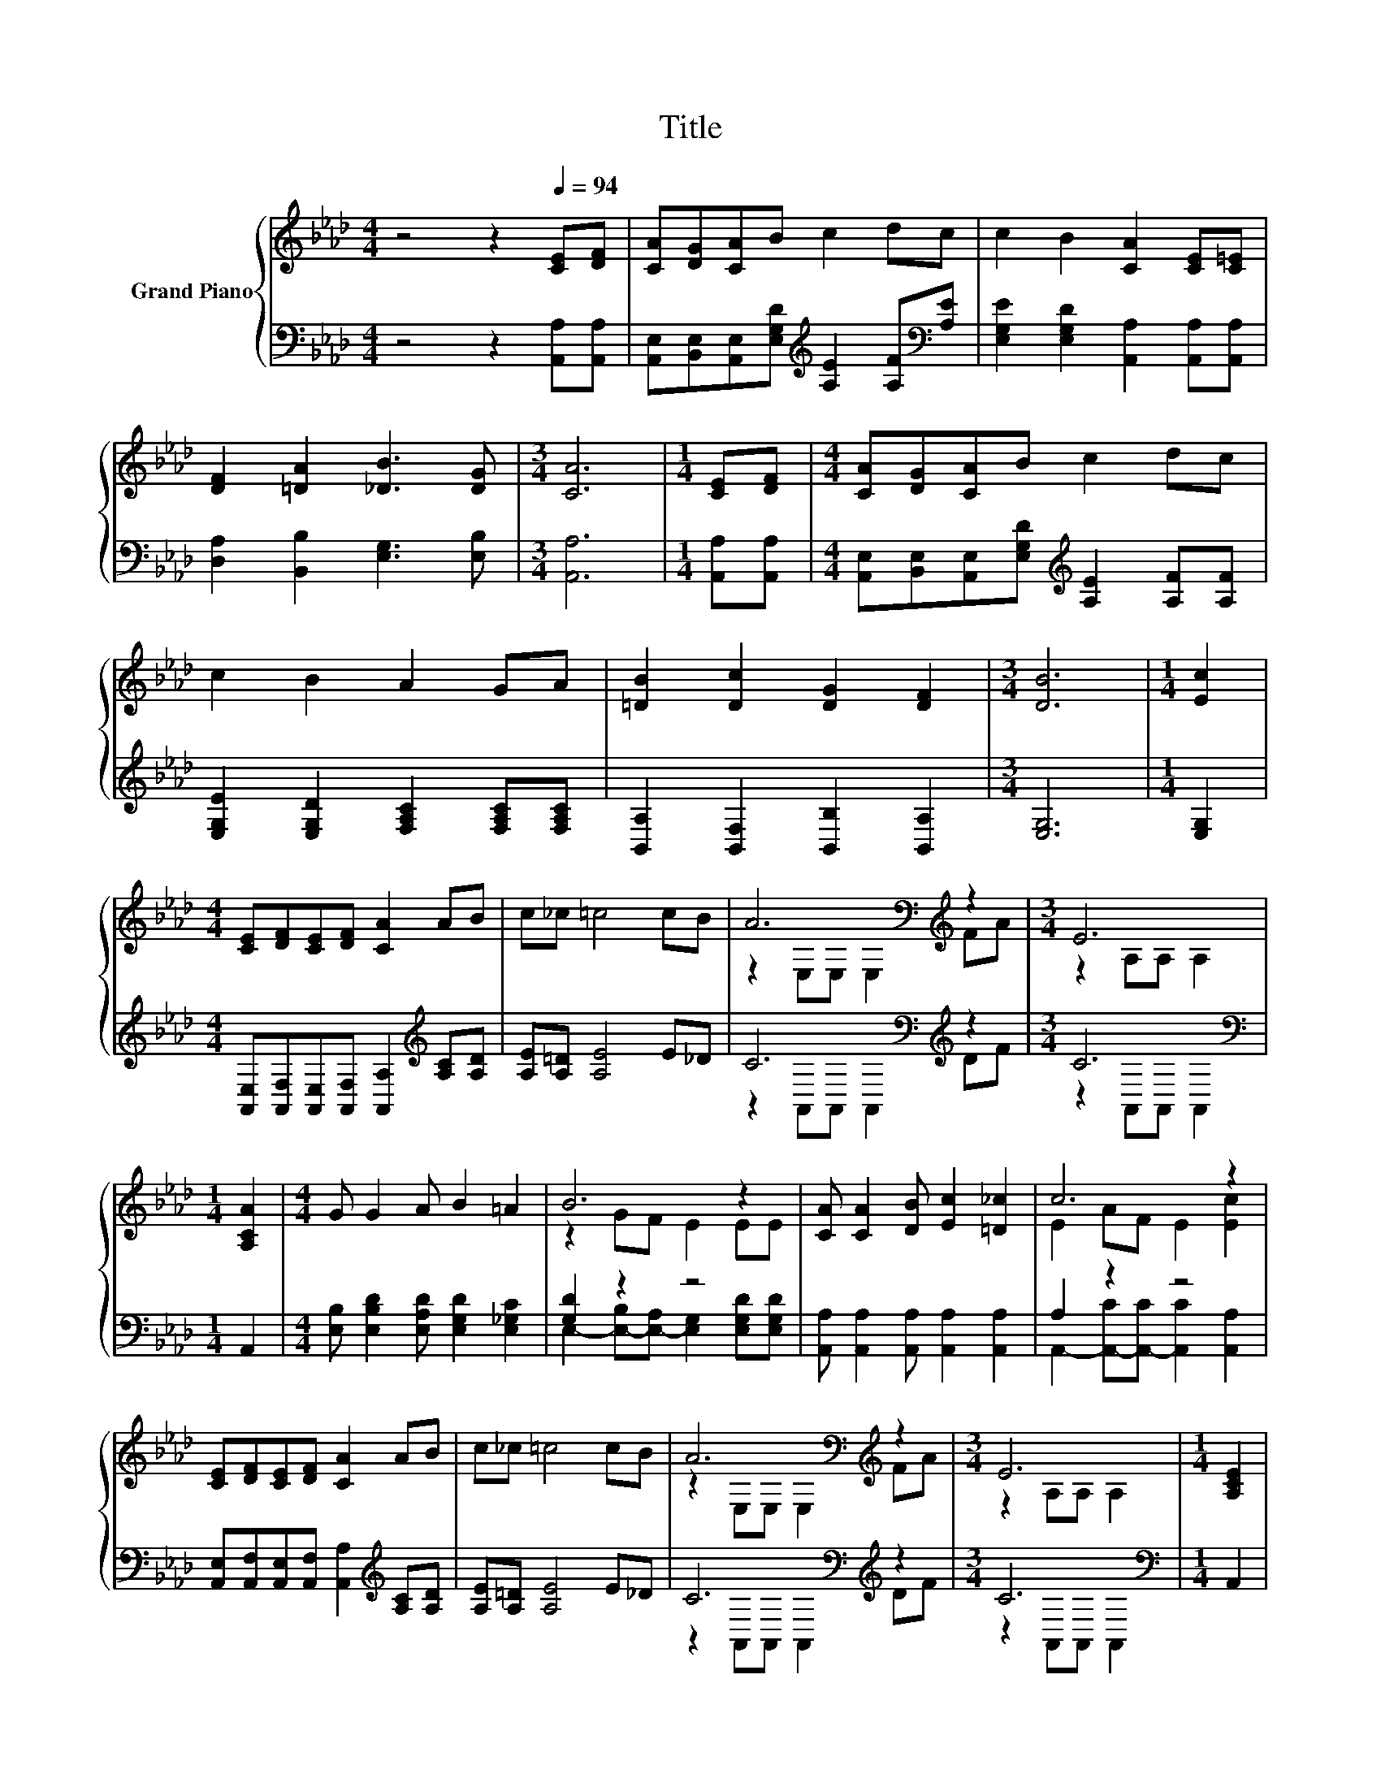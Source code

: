 X:1
T:Title
%%score { ( 1 3 ) | ( 2 4 ) }
L:1/8
M:4/4
K:Ab
V:1 treble nm="Grand Piano"
V:3 treble 
V:2 bass 
V:4 bass 
V:1
 z4 z2[Q:1/4=94] [CE][DF] | [CA][DG][CA]B c2 dc | c2 B2 [CA]2 [CE][C=E] | %3
 [DF]2 [=DA]2 [_DB]3 [DG] |[M:3/4] [CA]6 |[M:1/4] [CE][DF] |[M:4/4] [CA][DG][CA]B c2 dc | %7
 c2 B2 A2 GA | [=DB]2 [Dc]2 [DG]2 [DF]2 |[M:3/4] [DB]6 |[M:1/4] [Ec]2 | %11
[M:4/4] [CE][DF][CE][DF] [CA]2 AB | c_c =c4 cB | A6[K:bass][K:treble] z2 |[M:3/4] E6 | %15
[M:1/4] [A,CA]2 |[M:4/4] G G2 A B2 =A2 | B6 z2 | [CA] [CA]2 [DB] [Ec]2 [=D_c]2 | c6 z2 | %20
 [CE][DF][CE][DF] [CA]2 AB | c_c =c4 cB | A6[K:bass][K:treble] z2 |[M:3/4] E6 |[M:1/4] [A,CE]2 | %25
[M:4/4] [A,DF] [DFA]2 [A,DF] [DFA]2 [DFA][=EB] | [Ec]2 [CA]2 [Ec]2 [Ec]2 | B B2 c d c2 B | %28
[M:3/4] [CA]6 |] %29
V:2
 z4 z2 [A,,A,][A,,A,] | [A,,E,][B,,E,][A,,E,][E,G,D][K:treble] [A,E]2 [A,F][K:bass][A,E] | %2
 [E,G,E]2 [E,G,D]2 [A,,A,]2 [A,,A,][A,,A,] | [D,A,]2 [B,,B,]2 [E,G,]3 [E,B,] |[M:3/4] [A,,A,]6 | %5
[M:1/4] [A,,A,][A,,A,] |[M:4/4] [A,,E,][B,,E,][A,,E,][E,G,D][K:treble] [A,E]2 [A,F][A,F] | %7
 [E,G,E]2 [E,G,D]2 [F,A,C]2 [F,A,C][F,A,C] | [B,,A,]2 [B,,F,]2 [B,,B,]2 [B,,A,]2 |[M:3/4] [E,G,]6 | %10
[M:1/4] [E,G,]2 |[M:4/4] [A,,E,][A,,F,][A,,E,][A,,F,] [A,,A,]2[K:treble] [A,C][A,D] | %12
 [A,E][A,=D] [A,E]4 E_D | C6[K:bass][K:treble] z2 |[M:3/4] C6[K:bass] |[M:1/4] A,,2 | %16
[M:4/4] [E,B,] [E,B,D]2 [E,A,D] [E,G,D]2 [E,_G,C]2 | [G,D]2 z2 z4 | %18
 [A,,A,] [A,,A,]2 [A,,A,] [A,,A,]2 [A,,A,]2 | A,2 z2 z4 | %20
 [A,,E,][A,,F,][A,,E,][A,,F,] [A,,A,]2[K:treble] [A,C][A,D] | [A,E][A,=D] [A,E]4 E_D | %22
 C6[K:bass][K:treble] z2 |[M:3/4] C6[K:bass] |[M:1/4] A,,2 |[M:4/4] D, D,2 D, D,2 z A, | %26
 [A,,A,]2 [A,,A,]2 [A,,A,]2 [A,,A,]2 | [E,G,D] [E,G,D]2 [E,A,E] [E,G,F] [E,G,E]2 [E,G,D] | %28
[M:3/4] [A,,A,]6 |] %29
V:3
 x8 | x8 | x8 | x8 |[M:3/4] x6 |[M:1/4] x2 |[M:4/4] x8 | x8 | x8 |[M:3/4] x6 |[M:1/4] x2 | %11
[M:4/4] x8 | x8 | z2[K:bass] E,E, E,2[K:treble] FA |[M:3/4] z2 A,A, A,2 |[M:1/4] x2 |[M:4/4] x8 | %17
 z2 GF E2 EE | x8 | E2 AF E2 [Ec]2 | x8 | x8 | z2[K:bass] E,E, E,2[K:treble] FA | %23
[M:3/4] z2 A,A, A,2 |[M:1/4] x2 |[M:4/4] x8 | x8 | x8 |[M:3/4] x6 |] %29
V:4
 x8 | x4[K:treble] x3[K:bass] x | x8 | x8 |[M:3/4] x6 |[M:1/4] x2 |[M:4/4] x4[K:treble] x4 | x8 | %8
 x8 |[M:3/4] x6 |[M:1/4] x2 |[M:4/4] x6[K:treble] x2 | x8 | z2[K:bass] A,,A,, A,,2[K:treble] DF | %14
[M:3/4] z2[K:bass] A,,A,, A,,2 |[M:1/4] x2 |[M:4/4] x8 | %17
 E,2- [E,-B,][E,-A,] [E,G,]2 [E,G,D][E,G,D] | x8 | A,,2- [A,,-C][A,,-C] [A,,C]2 [A,,A,]2 | %20
 x6[K:treble] x2 | x8 | z2[K:bass] A,,A,, A,,2[K:treble] DF |[M:3/4] z2[K:bass] A,,A,, A,,2 | %24
[M:1/4] x2 |[M:4/4] z4 z2 D,2 | x8 | x8 |[M:3/4] x6 |] %29


